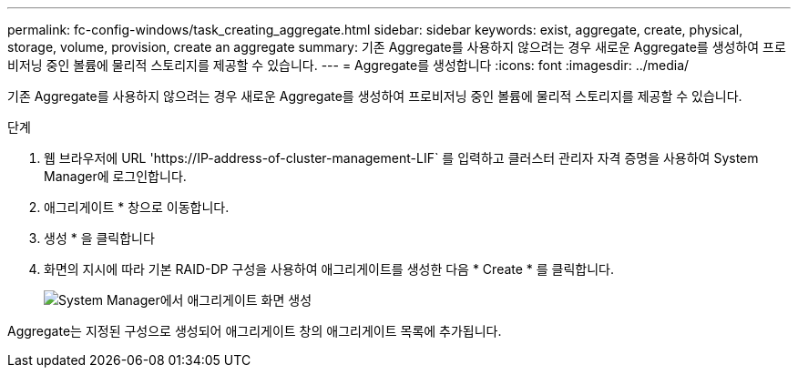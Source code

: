 ---
permalink: fc-config-windows/task_creating_aggregate.html 
sidebar: sidebar 
keywords: exist, aggregate, create, physical, storage, volume, provision, create an aggregate 
summary: 기존 Aggregate를 사용하지 않으려는 경우 새로운 Aggregate를 생성하여 프로비저닝 중인 볼륨에 물리적 스토리지를 제공할 수 있습니다. 
---
= Aggregate를 생성합니다
:icons: font
:imagesdir: ../media/


[role="lead"]
기존 Aggregate를 사용하지 않으려는 경우 새로운 Aggregate를 생성하여 프로비저닝 중인 볼륨에 물리적 스토리지를 제공할 수 있습니다.

.단계
. 웹 브라우저에 URL '+https://IP-address-of-cluster-management-LIF+` 를 입력하고 클러스터 관리자 자격 증명을 사용하여 System Manager에 로그인합니다.
. 애그리게이트 * 창으로 이동합니다.
. 생성 * 을 클릭합니다
. 화면의 지시에 따라 기본 RAID-DP 구성을 사용하여 애그리게이트를 생성한 다음 * Create * 를 클릭합니다.
+
image::../media/aggregate_creation_fc_windows.gif[System Manager에서 애그리게이트 화면 생성]



Aggregate는 지정된 구성으로 생성되어 애그리게이트 창의 애그리게이트 목록에 추가됩니다.
